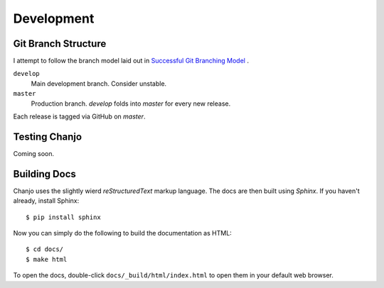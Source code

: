 ..  _development:

Development
======================

Git Branch Structure
---------------------

I attempt to follow the branch model laid out in `Successful Git Branching Model`_ .

``develop``
    Main development branch. Consider unstable.
``master``
    Production branch. `develop` folds into `master` for every new release.

Each release is tagged via GitHub on `master`.

.. _`Successful Git Branching Model`: http://nvie.com/posts/a-successful-git-branching-model/

Testing Chanjo
---------------
Coming soon.

Building Docs
---------------
Chanjo uses the slightly wierd `reStructuredText` markup language. The docs are then built using `Sphinx`. If you haven't already, install Sphinx::
  
  $ pip install sphinx

Now you can simply do the following to build the documentation as HTML::

  $ cd docs/
  $ make html

To open the docs, double-click ``docs/_build/html/index.html`` to open them in your default web browser.